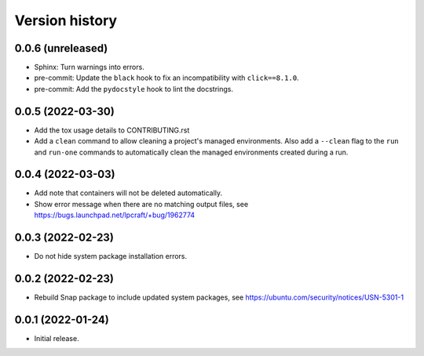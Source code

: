 ===============
Version history
===============

0.0.6   (unreleased)
====================

- Sphinx: Turn warnings into errors.

- pre-commit: Update the ``black`` hook to fix an incompatibility with
  ``click==8.1.0``.

- pre-commit: Add the ``pydocstyle`` hook to lint the docstrings.

0.0.5   (2022-03-30)
====================

- Add the tox usage details to CONTRIBUTING.rst

- Add a ``clean`` command to allow cleaning a project's managed environments.
  Also add a ``--clean`` flag to the ``run`` and ``run-one`` commands
  to automatically clean the managed environments created during a run.

0.0.4   (2022-03-03)
====================

- Add note that containers will not be deleted automatically.

- Show error message when there are no matching output files,
  see https://bugs.launchpad.net/lpcraft/+bug/1962774

0.0.3   (2022-02-23)
====================

- Do not hide system package installation errors.

0.0.2   (2022-02-23)
====================

- Rebuild Snap package to include updated system packages,
  see https://ubuntu.com/security/notices/USN-5301-1


0.0.1   (2022-01-24)
====================

- Initial release.

